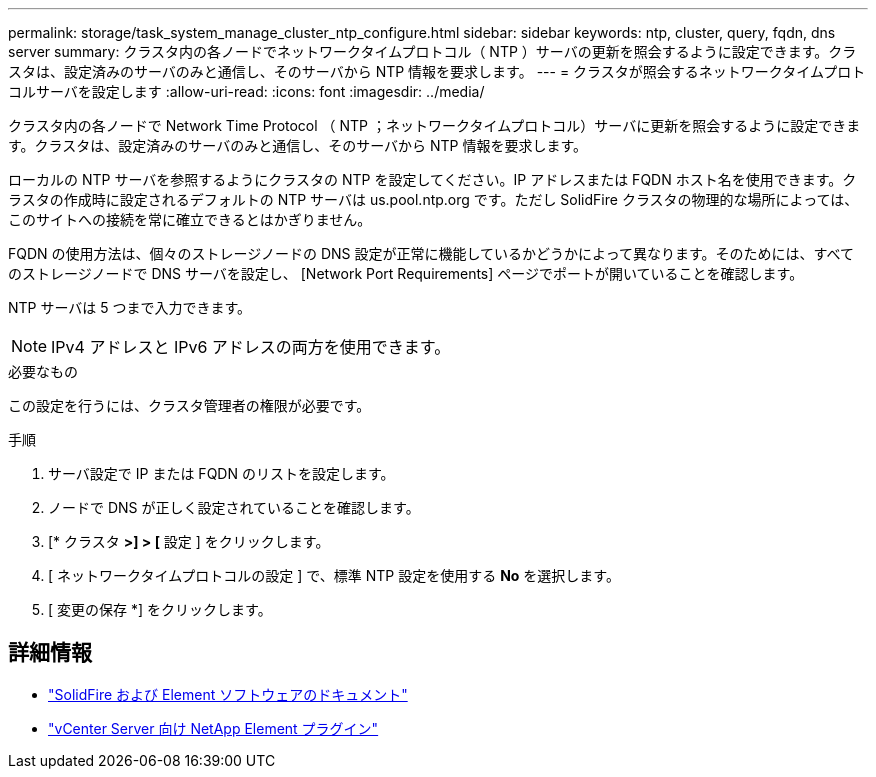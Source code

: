 ---
permalink: storage/task_system_manage_cluster_ntp_configure.html 
sidebar: sidebar 
keywords: ntp, cluster, query, fqdn, dns server 
summary: クラスタ内の各ノードでネットワークタイムプロトコル（ NTP ）サーバの更新を照会するように設定できます。クラスタは、設定済みのサーバのみと通信し、そのサーバから NTP 情報を要求します。 
---
= クラスタが照会するネットワークタイムプロトコルサーバを設定します
:allow-uri-read: 
:icons: font
:imagesdir: ../media/


[role="lead"]
クラスタ内の各ノードで Network Time Protocol （ NTP ；ネットワークタイムプロトコル）サーバに更新を照会するように設定できます。クラスタは、設定済みのサーバのみと通信し、そのサーバから NTP 情報を要求します。

ローカルの NTP サーバを参照するようにクラスタの NTP を設定してください。IP アドレスまたは FQDN ホスト名を使用できます。クラスタの作成時に設定されるデフォルトの NTP サーバは us.pool.ntp.org です。ただし SolidFire クラスタの物理的な場所によっては、このサイトへの接続を常に確立できるとはかぎりません。

FQDN の使用方法は、個々のストレージノードの DNS 設定が正常に機能しているかどうかによって異なります。そのためには、すべてのストレージノードで DNS サーバを設定し、 [Network Port Requirements] ページでポートが開いていることを確認します。

NTP サーバは 5 つまで入力できます。


NOTE: IPv4 アドレスと IPv6 アドレスの両方を使用できます。

.必要なもの
この設定を行うには、クラスタ管理者の権限が必要です。

.手順
. サーバ設定で IP または FQDN のリストを設定します。
. ノードで DNS が正しく設定されていることを確認します。
. [* クラスタ *>] > [* 設定 ] をクリックします。
. [ ネットワークタイムプロトコルの設定 ] で、標準 NTP 設定を使用する *No* を選択します。
. [ 変更の保存 *] をクリックします。




== 詳細情報

* https://docs.netapp.com/us-en/element-software/index.html["SolidFire および Element ソフトウェアのドキュメント"]
* https://docs.netapp.com/us-en/vcp/index.html["vCenter Server 向け NetApp Element プラグイン"^]

